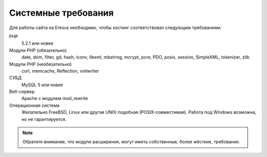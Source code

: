 Системные требования
====================

Для работы сайта на Eresus необходимо, чтобы хостинг соответствовал следующим требованиям:

PHP
  5.2.1 или новее

Модули PHP (обязательно)
  date, dom, filter, gd, hash, iconv, libxml, mbstring, mcrypt, pcre, PDO, posix, session, SimpleXML, tokenizer, zlib

Модули PHP (необязательно)
  curl, memcache, Reflection, xmlwriter

СУБД
  MySQL 5 или новее

Веб-сервер
  Apache с модулем mod_rewrite

Операционная система
  Желательно FreeBSD, Linux или другая UNIX-подобная (POSIX-совместимая). Работа под Windows возможна, но не гарантируется.

.. note::
   Обратите внимание, что модули расширения, могут иметь собственные, более жёсткие, требования.

